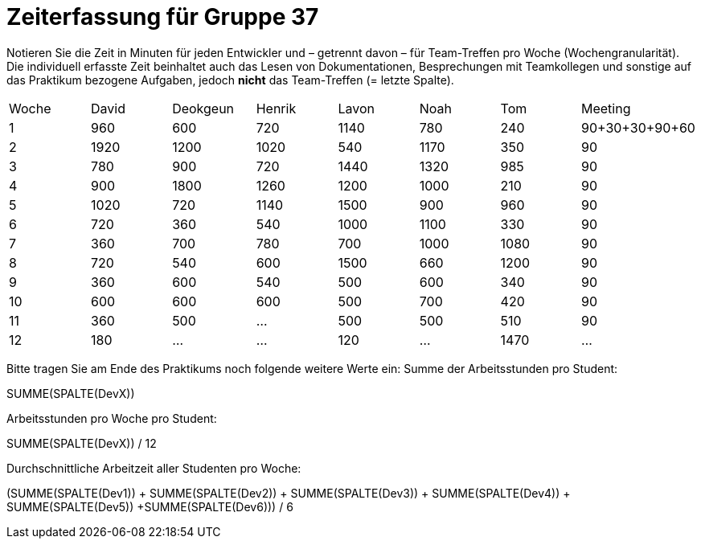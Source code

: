 = Zeiterfassung für Gruppe 37

Notieren Sie die Zeit in Minuten für jeden Entwickler und – getrennt davon – für Team-Treffen pro Woche (Wochengranularität).
Die individuell erfasste Zeit beinhaltet auch das Lesen von Dokumentationen, Besprechungen mit Teamkollegen und sonstige auf das Praktikum bezogene Aufgaben, jedoch *nicht* das Team-Treffen (= letzte Spalte).

// See http://asciidoctor.org/docs/user-manual/#tables
[option="headers"]
|===
|Woche |David |Deokgeun |Henrik |Lavon |Noah |Tom |Meeting
|1  |960   |600    |720    |1140    |780   |240    |90+30+30+90+60    
|2  |1920   |1200    |1020    |540    |1170    |350    |90    
|3  |780   |900    |720    |1440    |1320    |985    |90    
|4  |900   |1800    |1260   |1200    |1000    |210    |90   
|5  |1020   |720    |1140    |1500    |900    |960   |90 
|6  |720   |360    |540    |1000    |1100    |330    |90    
|7  |360   |700    |780   |700    |1000    |1080    |90   
|8  |720   |540    |600  |1500      |660   |1200    |90
|9  |360   |600    |540    |500    |600    |340    |90
|10  |600   |600    |600    |500    |700    |420    |90
|11  |360   |500    |…    |500    |500   |510    |90
|12  |180   |…    |…    |120    |…    |1470    |…
|===

Bitte tragen Sie am Ende des Praktikums noch folgende weitere Werte ein:
Summe der Arbeitsstunden pro Student:

SUMME(SPALTE(DevX))

Arbeitsstunden pro Woche pro Student:

SUMME(SPALTE(DevX)) / 12

Durchschnittliche Arbeitzeit aller Studenten pro Woche:

(SUMME(SPALTE(Dev1)) + SUMME(SPALTE(Dev2)) + SUMME(SPALTE(Dev3)) + SUMME(SPALTE(Dev4)) + SUMME(SPALTE(Dev5)) +SUMME(SPALTE(Dev6))) / 6

